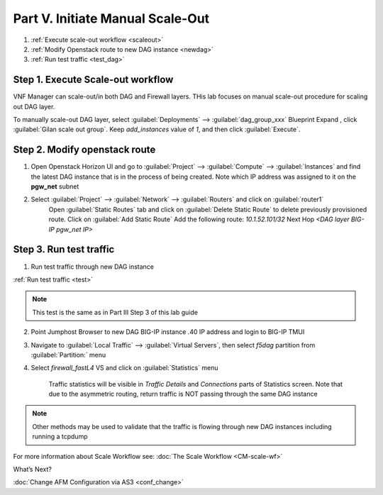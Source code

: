 Part V. Initiate Manual Scale-Out
=================================

1. :ref:`Execute scale-out workflow <scaleout>`
2. :ref:`Modify Openstack route to new DAG instance <newdag>`
3. :ref:`Run test traffic <test_dag>`

.. _scaleout:

Step 1. Execute Scale-out workflow
----------------------------------

VNF Manager can scale-out/in both DAG and Firewall layers. THis lab focuses on manual scale-out procedure for scaling out DAG layer.

To manually scale-out DAG layer, select :guilabel:`Deployments` --> :guilabel:`dag_group_xxx` Blueprint 
Expand |menuIcon_deploy|, click :guilabel:`Gilan scale out group`. Keep `add_instances` value of `1`, and then click :guilabel:`Execute`.

.. image:: images/man_scaleout.png

.. |menuIcon_deploy| image:: images/menuIcon.png

.. _newdag:

Step 2. Modify openstack route
------------------------------

1. Open Openstack Horizon UI and go to :guilabel:`Project` --> :guilabel:`Compute` --> :guilabel:`Instances` and find the latest DAG instance that is in the process of being created. Note which IP address was assigned to it on the **pgw_net** subnet 

2. Select :guilabel:`Project` --> :guilabel:`Network` --> :guilabel:`Routers` and click on :guilabel:`router1`
    Open :guilabel:`Static Routes` tab and click on :guilabel:`Delete Static Route` to delete previously provisioned route.
    Click on :guilabel:`Add Static Route`
    Add the following route: 
    `10.1.52.101/32` Next Hop `<DAG layer BIG-IP pgw_net IP>`

    .. image:: images/static2.png

.. _test_dag:

Step 3. Run test traffic
------------------------

1. Run test traffic through new DAG instance

:ref:`Run test traffic <test>`

.. note:: This test is the same as in Part III Step 3 of this lab guide

2. Point Jumphost Browser to new DAG BIG-IP instance .40 IP address and login to BIG-IP TMUI
3. Navigate to :guilabel:`Local Traffic` --> :guilabel:`Virtual Servers`, then select `f5dag` partition from :guilabel:`Partition:` menu
4. Select `firewall_fastL4` VS and click on :guilabel:`Statistics` menu

    Traffic statistics will be visible in `Traffic Details` and `Connections` parts of Statistics screen. Note that due to the asymmetric routing, return traffic is NOT passing through the same DAG instance

.. image:: images/module_stats.png

.. note:: Other methods may be used to validate that the traffic is flowing through new DAG instances including running a tcpdump

For more information about Scale Workflow see:
:doc:`The Scale Workflow <CM-scale-wf>`

What’s Next?

:doc:`Change AFM Configuration via AS3 <conf_change>`